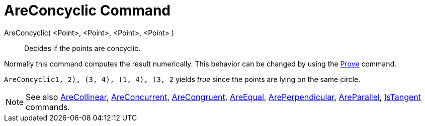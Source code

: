 = AreConcyclic Command

AreConcyclic( <Point>, <Point>, <Point>, <Point> )::
  Decides if the points are concyclic.

Normally this command computes the result numerically. This behavior can be changed by using the
xref:/commands/Prove_Command.adoc[Prove] command.

[EXAMPLE]
====

`AreConcyclic((1, 2), (3, 4), (1, 4), (3, 2))` yields _true_ since the points are lying on the same circle.

====

[NOTE]
====

See also xref:/commands/AreCollinear_Command.adoc[AreCollinear],
xref:/commands/AreConcurrent_Command.adoc[AreConcurrent], xref:/commands/AreCongruent_Command.adoc[AreCongruent],
xref:/commands/AreEqual_Command.adoc[AreEqual], xref:/commands/ArePerpendicular_Command.adoc[ArePerpendicular],
xref:/commands/AreParallel_Command.adoc[AreParallel], xref:/commands/IsTangent_Command.adoc[IsTangent] commands.

====
